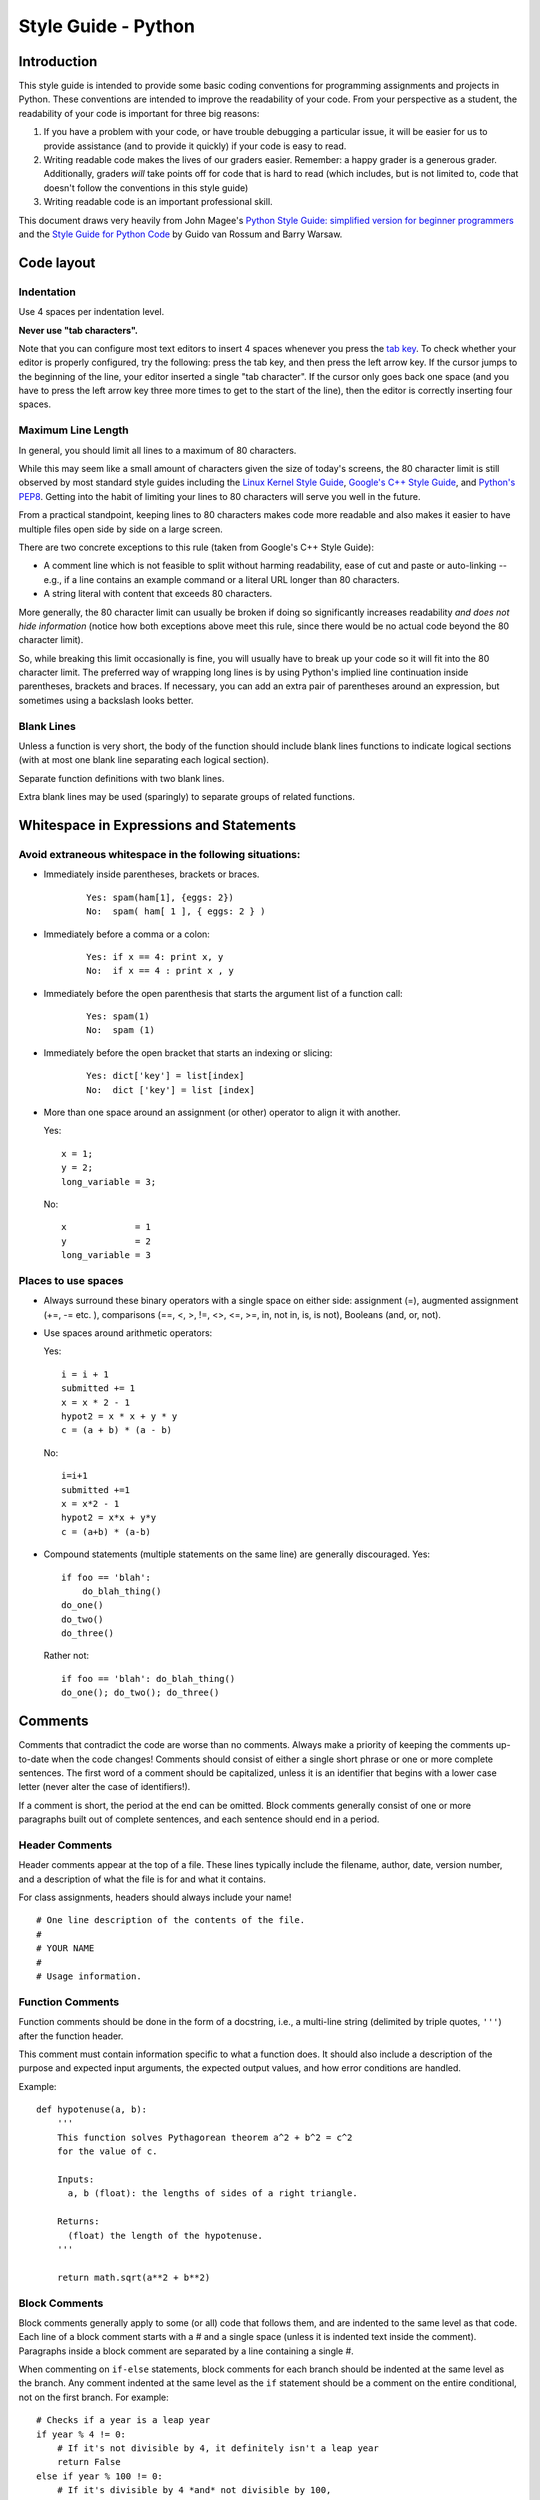 
.. _style-guide-python:

Style Guide - Python
================================


Introduction
------------

This style guide is intended to provide some basic coding
conventions for programming assignments and projects in Python. These conventions
are intended to improve the readability of your code. From
your perspective as a student, the readability of your code
is important for three big reasons:

#. If you have a problem with your code, or have trouble
   debugging a particular issue, it will be easier for us
   to provide assistance (and to provide it quickly) if your
   code is easy to read.
#. Writing readable code makes the lives of our graders easier.
   Remember: a happy grader is a generous grader. Additionally,
   graders *will* take points off for code that is hard to read
   (which includes, but is not limited to, code that doesn't
   follow the conventions in this style guide)
#. Writing readable code is an important professional skill.



This document draws very heavily from John Magee's `Python Style Guide: simplified version for beginner programmers
<http://www.cs.bu.edu/courses/cs108/guides/style.html>`_ and the
`Style Guide for Python Code <http://www.python.org/dev/peps/pep-0008/>`_ by Guido van Rossum and Barry Warsaw.



Code layout
------------

Indentation
^^^^^^^^^^^


Use 4 spaces per indentation level.


**Never use "tab characters".**

Note that you can configure most text editors to insert 4 spaces whenever you press the
`tab key <https://en.wikipedia.org/wiki/Tab_key>`_. To check whether your editor is properly
configured, try the following: press the tab key, and then press the left arrow key. If the
cursor jumps to the beginning of the line, your editor inserted a single "tab character".
If the cursor only goes back one space (and you have to press the left arrow key three more
times to get to the start of the line), then the editor is correctly inserting four spaces.


Maximum Line Length
^^^^^^^^^^^^^^^^^^^

In general, you should limit all lines to a maximum of 80 characters.

While this may seem like a small amount of characters given the size
of today's screens, the 80 character limit is still observed by
most standard style guides including the `Linux Kernel Style Guide <https://www.kernel.org/doc/html/v4.10/process/coding-style.html#breaking-long-lines-and-strings>`__,
`Google's C++ Style Guide <https://google.github.io/styleguide/cppguide.html#Line_Length>`__,
and `Python's PEP8 <https://www.python.org/dev/peps/pep-0008/#maximum-line-length>`__.
Getting into the habit of limiting your lines to 80 characters will serve you
well in the future.

From a practical standpoint, keeping lines to 80 characters makes code more
readable and also makes it easier to have multiple files open side by side
on a large screen.

There are two concrete exceptions to this rule (taken from Google's C++ Style Guide):

- A comment line which is not feasible to split without harming readability, ease of cut and paste or auto-linking
  -- e.g., if a line contains an example command or a literal URL longer than 80 characters.
- A string literal with content that exceeds 80 characters.

More generally, the 80 character limit can usually be broken if doing so
significantly increases readability *and does not hide information*
(notice how both exceptions above meet this rule, since there would be
no actual code beyond the 80 character limit).

So, while breaking this limit occasionally is fine, you will usually
have to break up your code so it will fit into the 80 character limit.
The preferred way of wrapping long lines is by using Python's implied
line continuation inside parentheses, brackets and braces. If
necessary, you can add an extra pair of parentheses around an
expression, but sometimes using a backslash looks better.


Blank Lines
^^^^^^^^^^^

Unless a function is very short, the body of the function should include blank lines functions to indicate
logical sections (with at most one blank line separating each logical section).

Separate function definitions with two blank lines.

Extra blank lines may be used (sparingly) to separate groups of
related functions.



Whitespace in Expressions and Statements
----------------------------------------

Avoid extraneous whitespace in the following situations:
^^^^^^^^^^^^^^^^^^^^^^^^^^^^^^^^^^^^^^^^^^^^^^^^^^^^^^^^


- Immediately inside parentheses, brackets or braces.

    ::

        Yes: spam(ham[1], {eggs: 2})
        No:  spam( ham[ 1 ], { eggs: 2 } )

- Immediately before a comma or a colon:

    ::

        Yes: if x == 4: print x, y
        No:  if x == 4 : print x , y


- Immediately before the open parenthesis that starts the argument list of a function call:


    ::

        Yes: spam(1)
        No:  spam (1)

- Immediately before the open bracket that starts an indexing or slicing:

    ::

        Yes: dict['key'] = list[index]
        No:  dict ['key'] = list [index]

- More than one space around an assignment (or other) operator to align it with another.

  Yes:

  ::

       x = 1;
       y = 2;
       long_variable = 3;

  No:

  ::

       x             = 1
       y             = 2
       long_variable = 3


Places to use spaces
^^^^^^^^^^^^^^^^^^^^
- Always surround these binary operators with a single space on either side: assignment (=), augmented assignment (+=, -= etc.  ), comparisons (==, <, >, !=, <>, <=, >=, in, not in, is, is not), Booleans (and, or, not).

- Use spaces around arithmetic operators:

  Yes:

  ::

        i = i + 1
        submitted += 1
        x = x * 2 - 1
        hypot2 = x * x + y * y
        c = (a + b) * (a - b)

  No:

  ::

        i=i+1
        submitted +=1
        x = x*2 - 1
        hypot2 = x*x + y*y
        c = (a+b) * (a-b)

- Compound statements (multiple statements on the same line) are generally discouraged.
  Yes:

  ::

    if foo == 'blah':
        do_blah_thing()
    do_one()
    do_two()
    do_three()

  Rather not:

  ::

    if foo == 'blah': do_blah_thing()
    do_one(); do_two(); do_three()


Comments
--------

Comments that contradict the code are worse than no comments. Always
make a priority of keeping the comments up-to-date when the code
changes!  Comments should consist of either a single short phrase or
one or more complete sentences. The first word of a comment should be
capitalized, unless it is an identifier that begins with a lower case
letter (never alter the case of identifiers!).

If a comment is short, the period at the end can be omitted. Block
comments generally consist of one or more paragraphs built out of
complete sentences, and each sentence should end in a period.


Header Comments
^^^^^^^^^^^^^^^

Header comments appear at the top of a file. These lines typically
include the filename, author, date, version number, and a description
of what the file is for and what it contains.

For class assignments, headers should always include your name!
::

    # One line description of the contents of the file.
    #
    # YOUR NAME
    #
    # Usage information.


Function Comments
^^^^^^^^^^^^^^^^^
Function comments should be done in the form of a docstring, i.e., a
multi-line string (delimited by triple quotes, ``'''``) after the
function header.

This comment must contain information specific to what a function does.
It should also include a description of the purpose and expected
input arguments, the expected output values, and how error conditions
are handled.

Example:
::

    def hypotenuse(a, b):
        '''
        This function solves Pythagorean theorem a^2 + b^2 = c^2
        for the value of c.

        Inputs:
          a, b (float): the lengths of sides of a right triangle.

        Returns:
          (float) the length of the hypotenuse.
        '''

        return math.sqrt(a**2 + b**2)


Block Comments
^^^^^^^^^^^^^^
Block comments generally apply to some (or all) code that follows
them, and are indented to the same level as that code. Each line of a
block comment starts with a # and a single space (unless it is
indented text inside the comment).  Paragraphs inside a block comment
are separated by a line containing a single #.

When commenting on ``if-else`` statements, block comments for each branch should be
indented at the same level as the branch. Any comment indented at the same level
as the ``if`` statement should be a comment on the entire conditional, not on the
first branch. For example::


    # Checks if a year is a leap year
    if year % 4 != 0:
        # If it's not divisible by 4, it definitely isn't a leap year
        return False
    else if year % 100 != 0:
        # If it's divisible by 4 *and* not divisible by 100,
        # it's definitely a leap year */
        return True
    else if year % 400 != 0:
        # Special case: years that are divisible by 100, but not by 400
        # are actually common years
        return False
    else:
        # In all other cases, the year is a leap year
        return True


Inline Comments
^^^^^^^^^^^^^^^

Use inline comments sparingly.  An inline comment is a comment on the
same line as a statement. Inline comments should be separated by at
least two spaces from the statement.
They should start with a ``#`` and a single space.

Inline comments are unnecessary and in fact distracting if they state
the obvious. Don't do this:
::

   x = x + 1                 # Increment x

But sometimes, this style of comment is useful:
::

   x = x + 1                 # Compensate for border



Naming Conventions
------------------

Variable and function names should use the `snake_case <https://en.wikipedia.org/wiki/Snake_case>`_
naming convention (i.e., ``lowercase_with_underscore``). For example:

::

          sum_of_squares
          print_happy_birthday
          total_apples


One exception: class names should start with a capital letter and use
CamelCase::

    DivvyStation
    Route
    VotingBooths


Constants names should use snake_case with all caps:

::

    PI
    MAX_CLIENTS
    MAX_IRC_MSG_LEN


Use descriptive names for parameter names, variables, and function
names.  Use short names for local
variables.  In general, the further away a variable will be used, the more
descriptive the name needs to be.
Yes::

    for x in data:
        print(f(x))

No::

    for element_of_list in data:
        print(f(element_of_list))

However, you should not assume from the above that loops should *always* use
one-letter variable names. Here is an example where doing so can make your
code hard to read:
No::

    for x in data:
        # ...
        # 10 lines of code
        # ...
        y = m // 60
        # ...
        # 50 lines of code
        # ...
        x["hours"] += y

Yes::

    for student in data:
        # ...
        # 10 lines of code
        # ...
        worked = minutes // 60
        # ...
        # 50 lines of code
        # ...
        student["hours"] += worked


The names of functions that perform an action should include a verb:

::

    Yes: read_column_from_csv
    No:  column_from_csv




..
    Printing logging / debug messages
    ---------------------------------

    All the projects in this class use a simple logging library called ``chilog`` that is documented in each of the project specifications. You must use the ``chilog`` functions *exclusively* for printing logging or debug messages. **Do not use printf() directly in your code**. Please note that the ``chilog`` functions provide essentially the same functionality as ``printf``, so there is no situation where ``printf`` would be necessary instead of ``chilog`` (using ``chilog`` consistently also means you will not have to scrub ``printf``'s from your code before submitting it).

    Furthermore, all the messages at the ``INFO``, ``WARNING``, ``ERROR``, and ``CRITICAL`` levels must be used only for their intended purposes (e.g., only use ``ERROR`` to print out actual errors in the execution of your program). You must use the ``DEBUG`` level only to print informative debug messages that would be understood by any developer trying to debug your code. You may use the ``TRACE`` level to print *any* debug message (including those that would only be understood by you). However, if your code is riddled with ``TRACE`` logging statements (including commented out ones) to the point where it is hard to read the code itself, we may take points off for this. So, once a ``TRACE`` logging statement has served its purpose, we suggest you remove it (not just comment it out).

    You should assume that graders will run your code with logging at the ``INFO`` level, and will only use the ``DEBUG`` level if they need to debug an issue with your code. We will never run your code with logging at the ``TRACE`` level.

    Please note that, in assignments where you are responsible for writing the ``main`` function, you may use ``fprintf`` to print to *standard error* if there is an error that prevents the program from starting (e.g., if a command-line parameter has not been provided, etc.)

Global variables
----------------


The use of global variables is forbidden, except for defining *constants* that are set once and never changed
throughout the runtime of the program. **There are no other exceptions**.


When writing a function, you must make sure that all the data the function is going to operate on is passed to the
function via its parameters, and that all data the functions produces is returned via its return value (or through
an input/output parameter). Writing a function that uses a global variable to convey information
to/from the function (except when using a constant), will make your code hard to read and debug.

For more details, see the Wikipedia entry on `Global Variables <https://en.wikipedia.org/wiki/Global_variable>`_,
which also notes "They are usually considered bad practice".

Avoid Magic Numbers
-------------------

Avoid sprinkling numbers that will have very little meaning to your
reader throughout your code. Instead, you should define constants
(in ``ALL_CAPS``, as specified earlier) and use those instead.

For example:


Yes::

    if abs(d-expected) >= TOLERANCE:
        s = "WRONG: Expected distance between {} and {} to be {:.2f} {}"
        s = s + "but got {:.2f} {}"
        print(s.format(c1, c2, expected/scale, unit, d/scale, unit))

No::

    if abs(d-expected) >= 10:
        s = "WRONG: Expected distance between {} and {} to be {:.2f} {}"
        s = s + "but got {:.2f} {}"
        print(s.format(c1, c2, expected/scale, unit, d/scale, unit))



Programming recommendations
---------------------------

Do *not* compare boolean values to True or False using ==.

::

    Yes:   if greeting:
    No:    if greeting == True:
    Worse: if greeting is True:


Be consistent in return statements. Either all return statements in a
function should return an expression, or none of them should. If any
return statement returns an expression, any return statements where no
value is returned should explicitly state this fact as return None ,
and an explicit return statement should be present at the end of the
function (if reachable).

Yes:

::

    def foo(x):
        if x >= 0:
            return math.sqrt(x)
        else:
            return None

    def bar(x):
        if x < 0:
            return None
        return math.sqrt(x)

No:

::

    def foo(x):
        if x >= 0:
            return math.sqrt(x)

    def bar(x):
        if x < 0:
            return
        return math.sqrt(x)

For sequences, (strings, lists, tuples), use the fact that empty
sequences are false.

::

    Yes: if not seq:
         if seq:

    No:  if len(seq)
         if not len(seq)

